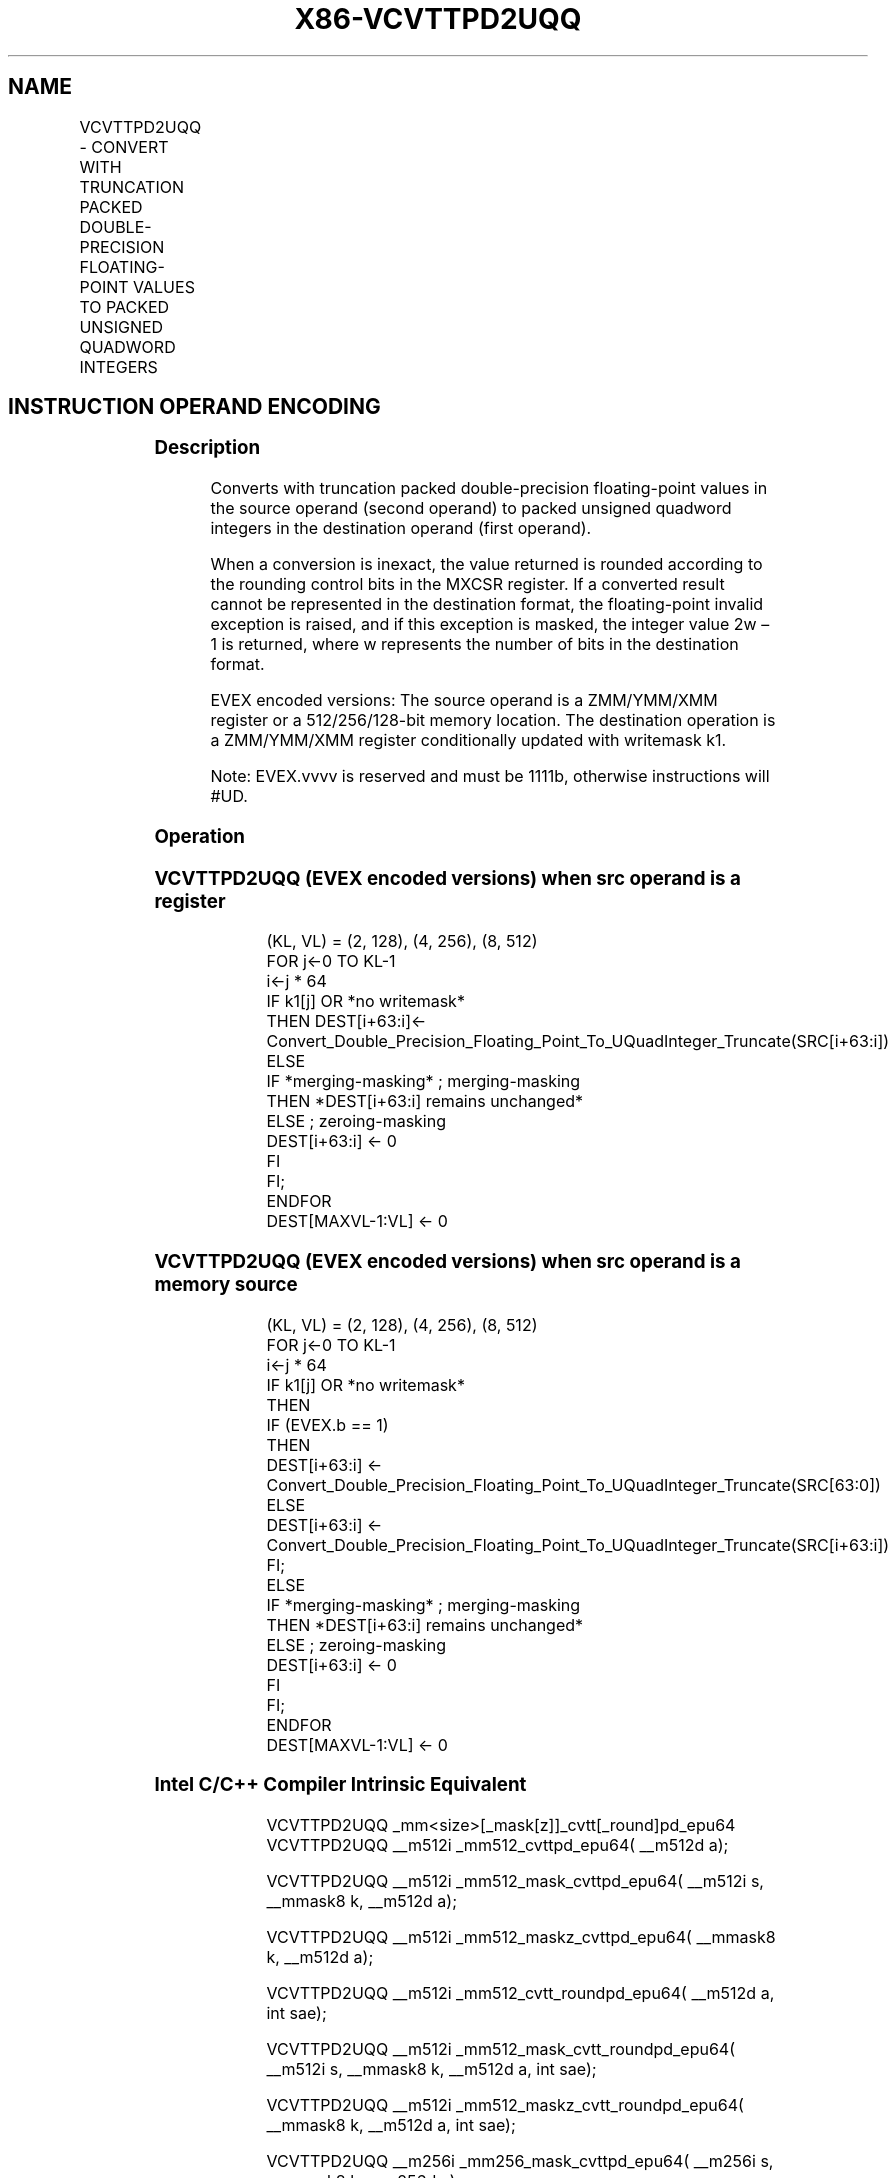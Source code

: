 .nh
.TH "X86-VCVTTPD2UQQ" "7" "May 2019" "TTMO" "Intel x86-64 ISA Manual"
.SH NAME
VCVTTPD2UQQ - CONVERT WITH TRUNCATION PACKED DOUBLE-PRECISION FLOATING-POINT VALUES TO PACKED UNSIGNED QUADWORD INTEGERS
.TS
allbox;
l l l l l 
l l l l l .
\fB\fCOpcode/Instruction\fR	\fB\fCOp/En\fR	\fB\fC64/32 bit Mode Support\fR	\fB\fCCPUID Feature Flag\fR	\fB\fCDescription\fR
T{
EVEX.128.66.0F.W1 78 /r VCVTTPD2UQQ xmm1 {k1}{z}, xmm2/m128/m64bcst
T}
	A	V/V	AVX512VL AVX512DQ	T{
Convert two packed double\-precision floating\-point values from xmm2/m128/m64bcst to two packed unsigned quadword integers in xmm1 using truncation with writemask k1.
T}
T{
EVEX.256.66.0F.W1 78 /r VCVTTPD2UQQ ymm1 {k1}{z}, ymm2/m256/m64bcst
T}
	A	V/V	AVX512VL AVX512DQ	T{
Convert four packed double\-precision floating\-point values from ymm2/m256/m64bcst to four packed unsigned quadword integers in ymm1 using truncation with writemask k1.
T}
T{
EVEX.512.66.0F.W1 78 /r VCVTTPD2UQQ zmm1 {k1}{z}, zmm2/m512/m64bcst{sae}
T}
	A	V/V	AVX512DQ	T{
Convert eight packed double\-precision floating\-point values from zmm2/mem to eight packed unsigned quadword integers in zmm1 using truncation with writemask k1.
T}
.TE

.SH INSTRUCTION OPERAND ENCODING
.TS
allbox;
l l l l l l 
l l l l l l .
Op/En	Tuple Type	Operand 1	Operand 2	Operand 3	Operand 4
A	Full	ModRM:reg (w)	ModRM:r/m (r)	NA	NA
.TE

.SS Description
.PP
Converts with truncation packed double\-precision floating\-point values
in the source operand (second operand) to packed unsigned quadword
integers in the destination operand (first operand).

.PP
When a conversion is inexact, the value returned is rounded according to
the rounding control bits in the MXCSR register. If a converted result
cannot be represented in the destination format, the floating\-point
invalid exception is raised, and if this exception is masked, the
integer value 2w – 1 is returned, where w represents the number of bits
in the destination format.

.PP
EVEX encoded versions: The source operand is a ZMM/YMM/XMM register or a
512/256/128\-bit memory location. The destination operation is a
ZMM/YMM/XMM register conditionally updated with writemask k1.

.PP
Note: EVEX.vvvv is reserved and must be 1111b, otherwise instructions
will #UD.

.SS Operation
.SS VCVTTPD2UQQ (EVEX encoded versions) when src operand is a register
.PP
.RS

.nf
(KL, VL) = (2, 128), (4, 256), (8, 512)
FOR j←0 TO KL\-1
    i←j * 64
    IF k1[j] OR *no writemask*
        THEN DEST[i+63:i]←
            Convert\_Double\_Precision\_Floating\_Point\_To\_UQuadInteger\_Truncate(SRC[i+63:i])
        ELSE
            IF *merging\-masking* ; merging\-masking
                THEN *DEST[i+63:i] remains unchanged*
                ELSE ; zeroing\-masking
                    DEST[i+63:i] ← 0
            FI
    FI;
ENDFOR
DEST[MAXVL\-1:VL] ← 0

.fi
.RE

.SS VCVTTPD2UQQ (EVEX encoded versions) when src operand is a memory source
.PP
.RS

.nf
(KL, VL) = (2, 128), (4, 256), (8, 512)
FOR j←0 TO KL\-1
    i←j * 64
    IF k1[j] OR *no writemask*
        THEN
            IF (EVEX.b == 1)
                THEN
                    DEST[i+63:i] ←
            Convert\_Double\_Precision\_Floating\_Point\_To\_UQuadInteger\_Truncate(SRC[63:0])
                ELSE
                    DEST[i+63:i] ←
            Convert\_Double\_Precision\_Floating\_Point\_To\_UQuadInteger\_Truncate(SRC[i+63:i])
            FI;
        ELSE
            IF *merging\-masking* ; merging\-masking
                THEN *DEST[i+63:i] remains unchanged*
                ELSE ; zeroing\-masking
                    DEST[i+63:i] ← 0
            FI
    FI;
ENDFOR
DEST[MAXVL\-1:VL] ← 0

.fi
.RE

.SS Intel C/C++ Compiler Intrinsic Equivalent
.PP
.RS

.nf
VCVTTPD2UQQ \_mm<size>[\_mask[z]]\_cvtt[\_round]pd\_epu64 VCVTTPD2UQQ \_\_m512i \_mm512\_cvttpd\_epu64( \_\_m512d a);

VCVTTPD2UQQ \_\_m512i \_mm512\_mask\_cvttpd\_epu64( \_\_m512i s, \_\_mmask8 k, \_\_m512d a);

VCVTTPD2UQQ \_\_m512i \_mm512\_maskz\_cvttpd\_epu64( \_\_mmask8 k, \_\_m512d a);

VCVTTPD2UQQ \_\_m512i \_mm512\_cvtt\_roundpd\_epu64( \_\_m512d a, int sae);

VCVTTPD2UQQ \_\_m512i \_mm512\_mask\_cvtt\_roundpd\_epu64( \_\_m512i s, \_\_mmask8 k, \_\_m512d a, int sae);

VCVTTPD2UQQ \_\_m512i \_mm512\_maskz\_cvtt\_roundpd\_epu64( \_\_mmask8 k, \_\_m512d a, int sae);

VCVTTPD2UQQ \_\_m256i \_mm256\_mask\_cvttpd\_epu64( \_\_m256i s, \_\_mmask8 k, \_\_m256d a);

VCVTTPD2UQQ \_\_m256i \_mm256\_maskz\_cvttpd\_epu64( \_\_mmask8 k, \_\_m256d a);

VCVTTPD2UQQ \_\_m128i \_mm\_mask\_cvttpd\_epu64( \_\_m128i s, \_\_mmask8 k, \_\_m128d a);

VCVTTPD2UQQ \_\_m128i \_mm\_maskz\_cvttpd\_epu64( \_\_mmask8 k, \_\_m128d a);

.fi
.RE

.SS SIMD Floating\-Point Exceptions
.PP
Invalid, Precision

.SS Other Exceptions
.PP
EVEX\-encoded instructions, see Exceptions Type E2.

.TS
allbox;
l l 
l l .
#UD	If EVEX.vvvv != 1111B.
.TE

.SH SEE ALSO
.PP
x86\-manpages(7) for a list of other x86\-64 man pages.

.SH COLOPHON
.PP
This UNOFFICIAL, mechanically\-separated, non\-verified reference is
provided for convenience, but it may be incomplete or broken in
various obvious or non\-obvious ways. Refer to Intel® 64 and IA\-32
Architectures Software Developer’s Manual for anything serious.

.br
This page is generated by scripts; therefore may contain visual or semantical bugs. Please report them (or better, fix them) on https://github.com/ttmo-O/x86-manpages.

.br
Copyleft TTMO 2020 (Turkish Unofficial Chamber of Reverse Engineers - https://ttmo.re).
